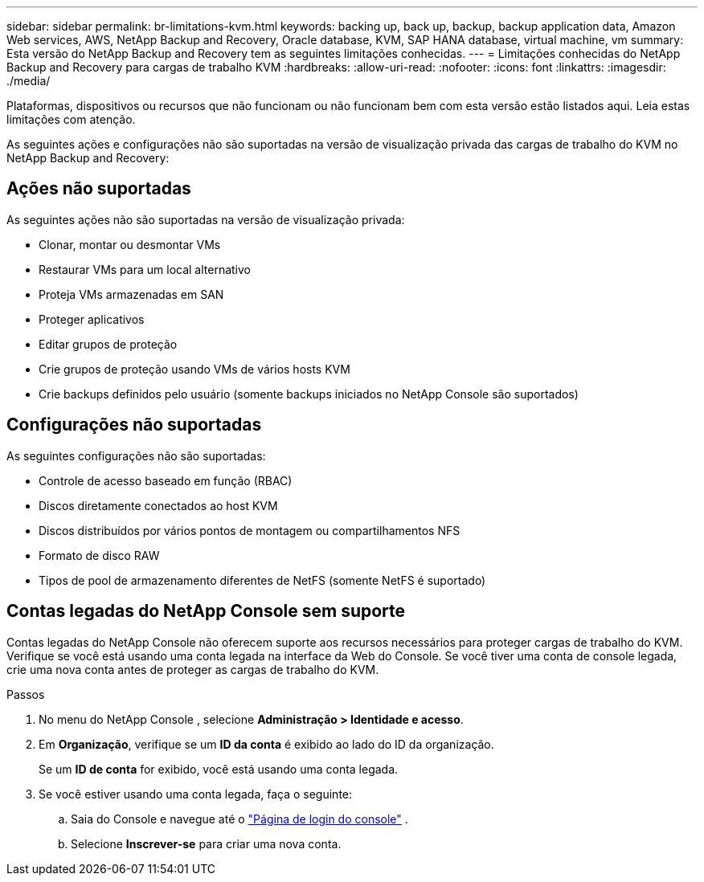 ---
sidebar: sidebar 
permalink: br-limitations-kvm.html 
keywords: backing up, back up, backup, backup application data, Amazon Web services, AWS, NetApp Backup and Recovery, Oracle database, KVM, SAP HANA database, virtual machine, vm 
summary: Esta versão do NetApp Backup and Recovery tem as seguintes limitações conhecidas. 
---
= Limitações conhecidas do NetApp Backup and Recovery para cargas de trabalho KVM
:hardbreaks:
:allow-uri-read: 
:nofooter: 
:icons: font
:linkattrs: 
:imagesdir: ./media/


[role="lead"]
Plataformas, dispositivos ou recursos que não funcionam ou não funcionam bem com esta versão estão listados aqui.  Leia estas limitações com atenção.

As seguintes ações e configurações não são suportadas na versão de visualização privada das cargas de trabalho do KVM no NetApp Backup and Recovery:



== Ações não suportadas

As seguintes ações não são suportadas na versão de visualização privada:

* Clonar, montar ou desmontar VMs
* Restaurar VMs para um local alternativo
* Proteja VMs armazenadas em SAN
* Proteger aplicativos
* Editar grupos de proteção
* Crie grupos de proteção usando VMs de vários hosts KVM
* Crie backups definidos pelo usuário (somente backups iniciados no NetApp Console são suportados)




== Configurações não suportadas

As seguintes configurações não são suportadas:

* Controle de acesso baseado em função (RBAC)
* Discos diretamente conectados ao host KVM
* Discos distribuídos por vários pontos de montagem ou compartilhamentos NFS
* Formato de disco RAW
* Tipos de pool de armazenamento diferentes de NetFS (somente NetFS é suportado)




== Contas legadas do NetApp Console sem suporte

Contas legadas do NetApp Console não oferecem suporte aos recursos necessários para proteger cargas de trabalho do KVM.  Verifique se você está usando uma conta legada na interface da Web do Console.  Se você tiver uma conta de console legada, crie uma nova conta antes de proteger as cargas de trabalho do KVM.

.Passos
. No menu do NetApp Console , selecione *Administração > Identidade e acesso*.
. Em *Organização*, verifique se um *ID da conta* é exibido ao lado do ID da organização.
+
Se um *ID de conta* for exibido, você está usando uma conta legada.

. Se você estiver usando uma conta legada, faça o seguinte:
+
.. Saia do Console e navegue até o https://console.netapp.com/["Página de login do console"^] .
.. Selecione *Inscrever-se* para criar uma nova conta.



